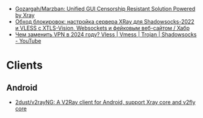 - [[https://github.com/Gozargah/Marzban][Gozargah/Marzban: Unified GUI Censorship Resistant Solution Powered by Xray]]
- [[https://habr.com/ru/articles/728836/][Обход блокировок: настройка сервера XRay для Shadowsocks-2022 и VLESS с XTLS-Vision, Websockets и фейковым веб-сайтом / Хабр]]
- [[https://www.youtube.com/watch?v=B9kpOa7pdYw][Чем заменить VPN в 2024 году? Vless | Vmess | Trojan | Shadowsocks - YouTube]]

* Clients
** Android
- [[https://github.com/2dust/v2rayNG][2dust/v2rayNG: A V2Ray client for Android, support Xray core and v2fly core]]
